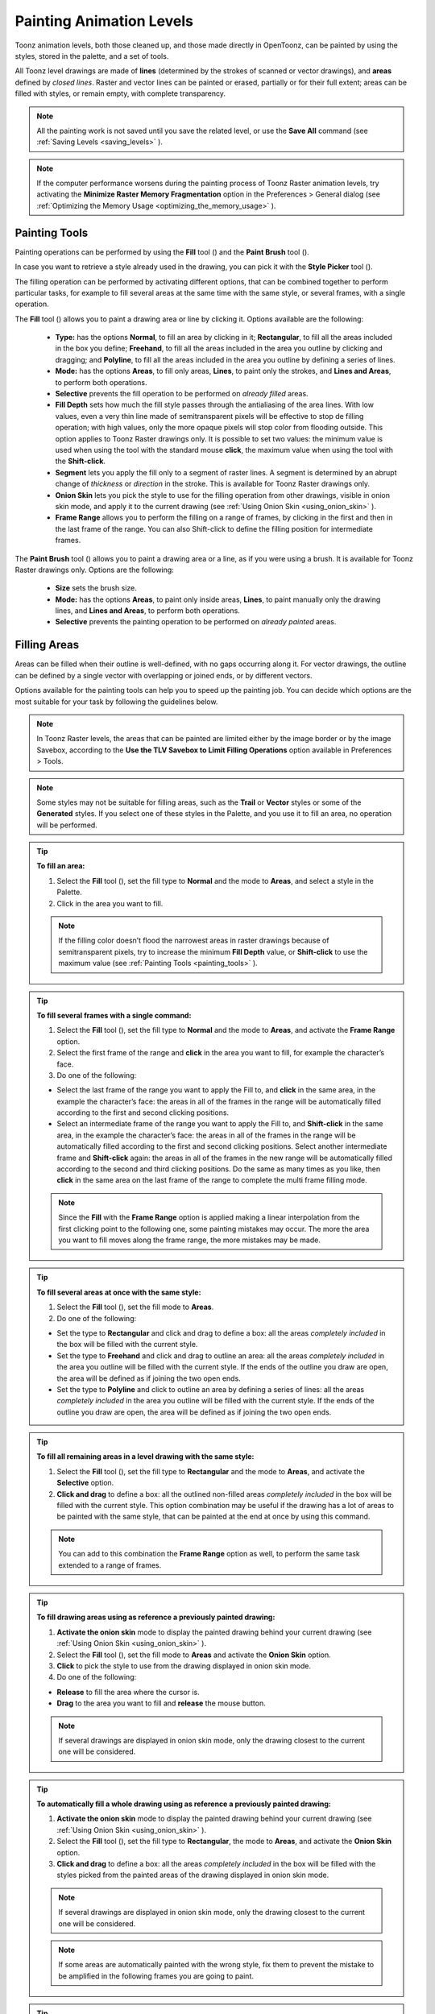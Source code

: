 .. _painting_animation_levels:

Painting Animation Levels
=========================
Toonz animation levels, both those cleaned up, and those made directly in OpenToonz, can be painted by using the styles, stored in the palette, and a set of tools.

All Toonz level drawings are made of **lines** (determined by the strokes of scanned or vector drawings), and **areas** defined by *closed lines*. Raster and vector lines can be painted or erased, partially or for their full extent; areas can be filled with styles, or remain empty, with complete transparency.

.. note:: All the painting work is not saved until you save the related level, or use the **Save All** command (see  :ref:`Saving Levels <saving_levels>`  ).

.. note:: If the computer performance worsens during the painting process of Toonz Raster animation levels, try activating the **Minimize Raster Memory Fragmentation** option in the Preferences > General dialog (see  :ref:`Optimizing the Memory Usage <optimizing_the_memory_usage>`  ).


.. _painting_tools:

Painting Tools
--------------
Painting operations can be performed by using the **Fill** tool (|fill|) and the **Paint Brush** tool (|paint_brush|). 

In case you want to retrieve a style already used in the drawing, you can pick it with the **Style Picker** tool (|style_picker|).

The filling operation can be performed by activating different options, that can be combined together to perform particular tasks, for example to fill several areas at the same time with the same style, or several frames, with a single operation.

The **Fill** tool (|fill|) allows you to paint a drawing area or line by clicking it. Options available are the following:

    - **Type:** has the options **Normal**, to fill an area by clicking in it; **Rectangular**, to fill all the areas included in the box you define; **Freehand**, to fill all the areas included in the area you outline by clicking and dragging; and **Polyline**, to fill all the areas included in the area you outline by defining a series of lines.

    - **Mode:** has the options **Areas**, to fill only areas, **Lines**, to paint only the strokes, and **Lines and Areas**, to perform both operations. 

    - **Selective** prevents the fill operation to be performed on *already filled* areas. 

    - **Fill Depth** sets how much the fill style passes through the antialiasing of the area lines. With low values, even a very thin line made of semitransparent pixels will be effective to stop de filling operation; with high values, only the more opaque pixels will stop color from flooding outside. This option applies to Toonz Raster drawings only. It is possible to set two values: the minimum value is used when using the tool with the standard mouse **click**, the maximum value when using the tool with the **Shift-click**.

    - **Segment** lets you apply the fill only to a segment of raster lines. A segment is determined by an abrupt change of *thickness* or *direction* in the stroke. This is available for Toonz Raster drawings only.

    - **Onion Skin** lets you pick the style to use for the filling operation from other drawings, visible in onion skin mode, and apply it to the current drawing (see  :ref:`Using Onion Skin <using_onion_skin>`  ).

    - **Frame Range** allows you to perform the filling on a range of frames, by clicking in the first and then in the last frame of the range. You can also Shift-click to define the filling position for intermediate frames.

The **Paint Brush** tool (|paint_brush|) allows you to paint a drawing area or a line, as if you were using a brush. It is available for Toonz Raster drawings only. Options are the following:

    - **Size** sets the brush size.

    - **Mode:** has the options **Areas**, to paint only inside areas, **Lines**, to paint manually only the drawing lines, and **Lines and Areas**, to perform both operations. 

    - **Selective** prevents the painting operation to be performed on *already painted* areas. 


.. _filling_areas:

Filling Areas
-------------
Areas can be filled when their outline is well-defined, with no gaps occurring along it. For vector drawings, the outline can be defined by a single vector with overlapping or joined ends, or by different vectors.

Options available for the painting tools can help you to speed up the painting job. You can decide which options are the most suitable for your task by following the guidelines below.

.. note:: In Toonz Raster levels, the areas that can be painted are limited either by the image border or by the image Savebox, according to the **Use the TLV Savebox to Limit Filling Operations** option available in Preferences > Tools.

.. note:: Some styles may not be suitable for filling areas, such as the **Trail** or **Vector** styles or some of the **Generated** styles. If you select one of these styles in the Palette, and you use it to fill an area, no operation will be performed.

.. tip:: **To fill an area:**

    1. Select the **Fill** tool (|fill|), set the fill type to **Normal** and the mode to **Areas**, and select a style in the Palette.

    2. Click in the area you want to fill. 

    .. note:: If the filling color doesn’t flood the narrowest areas in raster drawings because of semitransparent pixels, try to increase the minimum **Fill Depth** value, or **Shift-click** to use the maximum value (see  :ref:`Painting Tools <painting_tools>`  ).

.. tip:: **To fill several frames with a single command:**

    1. Select the **Fill** tool (|fill|), set the fill type to **Normal** and the mode to **Areas**, and activate the **Frame Range** option. 

    2. Select the first frame of the range and **click** in the area you want to fill, for example the character’s face.

    3. Do one of the following:

    - Select the last frame of the range you want to apply the Fill to, and **click** in the same area, in the example the character’s face: the areas in all of the frames in the range will be automatically filled according to the first and second clicking positions.

    - Select an intermediate frame of the range you want to apply the Fill to, and **Shift-click** in the same area, in the example the character’s face: the areas in all of the frames in the range will be automatically filled according to the first and second clicking positions. Select another intermediate frame and **Shift-click** again: the areas in all of the frames in the new range will be automatically filled according to the second and third clicking positions. Do the same as many times as you like, then **click** in the same area on the last frame of the range to complete the multi frame filling mode.

    .. note:: Since the **Fill** with the **Frame Range** option is applied making a linear interpolation from the first clicking point to the following one, some painting mistakes may occur. The more the area you want to fill moves along the frame range, the more mistakes may be made.

.. tip:: **To fill several areas at once with the same style:**

    1. Select the **Fill** tool (|fill|), set the fill mode to **Areas**.

    2. Do one of the following:

    - Set the type to **Rectangular** and click and drag to define a box: all the areas *completely included* in the box will be filled with the current style.

    - Set the type to **Freehand** and click and drag to outline an area: all the areas *completely included* in the area you outline will be filled with the current style. If the ends of the outline you draw are open, the area will be defined as if joining the two open ends.

    - Set the type to **Polyline** and click to outline an area by defining a series of lines: all the areas *completely included* in the area you outline will be filled with the current style. If the ends of the outline you draw are open, the area will be defined as if joining the two open ends.

.. tip:: **To fill all remaining areas in a level drawing with the same style:**

    1. Select the **Fill** tool (|fill|), set the fill type to **Rectangular** and the mode to **Areas**, and activate the **Selective** option. 

    2. **Click and drag** to define a box: all the outlined non-filled areas *completely included* in the box will be filled with the current style. This option combination may be useful if the drawing has a lot of areas to be painted with the same style, that can be painted at the end at once by using this command.

    .. note:: You can add to this combination the **Frame Range** option as well, to perform the same task extended to a range of frames.

.. tip:: **To fill drawing areas using as reference a previously painted drawing:**

    1. **Activate the onion skin** mode to display the painted drawing behind your current drawing (see  :ref:`Using Onion Skin <using_onion_skin>`  ).

    2. Select the **Fill** tool (|fill|), set the fill mode to **Areas** and activate the **Onion Skin** option. 

    3. **Click** to pick the style to use from the drawing displayed in onion skin mode.

    4. Do one of the following:

    - **Release** to fill the area where the cursor is.

    - **Drag** to the area you want to fill and **release** the mouse button.

    .. note:: If several drawings are displayed in onion skin mode, only the drawing closest to the current one will be considered.

.. tip:: **To automatically fill a whole drawing using as reference a previously painted drawing:**

    1. **Activate the onion skin** mode to display the painted drawing behind your current drawing (see  :ref:`Using Onion Skin <using_onion_skin>`  ).

    2. Select the **Fill** tool (|fill|), set the fill type to **Rectangular**, the mode to **Areas**, and activate the **Onion Skin** option. 

    3. **Click and drag** to define a box: all the areas *completely included* in the box will be filled with the styles picked from the painted areas of the drawing displayed in onion skin mode.

    .. note:: If several drawings are displayed in onion skin mode, only the drawing closest to the current one will be considered.

    .. note:: If some areas are automatically painted with the wrong style, fix them to prevent the mistake to be amplified in the following frames you are going to paint.

.. tip:: **To retrieve a style from a drawing:**

    1. Select the **Style Picker** tool (|style_picker|).

    2. Click in the area whose style you want to pick. The picked style becomes the current one.


.. _closing_gaps_in_drawing_outline:

Closing Gaps in Drawing Outline
'''''''''''''''''''''''''''''''
If the area outline is not perfectly defined, you will not be able to fill it. The gap can be closed by adding a line with the **Brush** (|brush|) or **Geometric** (|geometric|) tools (see :ref:`Drawing Tools <drawing_tools>`  ), or by using the **Tape** tool (|tape|).

For Toonz Vector drawings the **Tape** tool (|tape|) allows you to join vector strokes manually or automatically, both considering their endpoints and any point along the strokes themselves, according to the tool settings. Options available are the following:

    - **Type:** has the options **Normal**, to manually define joining vectors, or **Rectangular**, to automatically close all the gaps detected in the box you define. 

     .. note:: When the type is set to **Rectangular** only gaps between endpoints, and between an endpoint and a line, are considered.

    - **Mode:** has the option **Endpoint to Endpoint**, to join two lines endpoints; **Endpoint to Line**, to join an endpoint to any point along a line; and **Line to Line**, to join any point along a line to any other point along another line. 

    - **Distance** sets the maximum distance between endpoints, and between an endpoint and a line, that are automatically joined when using the Rectangular option.

    - **Join Vectors**, when activated, connects the join stroke to the endpoint thus creating a single stroke; if deactivated the join stroke will be a new independent stroke (see  :ref:`Joining and Splitting <joining_and_splitting>`  ).

     .. note:: If the strokes you are going to join have different styles, the style of the first stroke you click on will be assigned to the second one, after the joining.

    - **Smooth**, when activated, creates a smooth joined stroke with no corners.

For Toonz Raster drawings the **Tape** tool (|tape|) automatically joins the open ends detected in the drawing according to the tool settings. Options available are the following:

    - **Type:** has the options **Normal**, to close all the gaps detected in the drawing by clicking in it; **Rectangular**, to close all the gaps detected in the box you define; **Freehand**, to close on all the gaps detected in the area you define by clicking and dragging; and **Polyline**, to close on all the gaps detected in the area you define by drawing a series of straight lines.

    - **Frame Range** allows you to perform the joining on a range of frames, by clicking in the first and then in the last frame of the range.

    - **Distance** sets the maximum distance between two open ends to be detected, in order to join them.

    - **Angle** sets the maximum angle between two open ends to be detected, in order to join them.

    - **Style Index** sets the style to be used for the line joining the open ends. If instead of a style index you type ``current`` , the currentntly selected style will be used.

    - **Opacity** sets the opacity of the style used for the line joining the open ends.

.. tip:: **To close a gap in a vector drawing outline:**

    1. Select the **Tape** tool (|tape|), set the type to **Normal** and set whether to join vectors, or to create a smooth joining.

    2. Do one of the following: 

    - Set the mode to **Endpoint to Endpoint**, then click a stroke endpoint and drag to a different endpoint; the pointer snaps to the closest detected stroke endpoint, as start and end.

    - Set the mode to **Endpoint to Line**, then click a stroke endpoint and drag to any point along a stroke; the pointer snaps to the closest detected stroke endpoint as start, and to any closest point along a stroke as end.

    - Set the mode to **Line to Line**, then click any point along a stroke and drag to any other point along a stroke; the pointer snaps to the closest point along a stroke as start, and to the any other closest point along a stroke as end.

.. tip:: **To close all gaps in a vector drawing outline in a specific area:**

    1. Select the **Tape** tool (|tape|), set the type to **Rectangular**.

    2. Click and drag to define an area: all the gaps between endpoints, and between endpoints and lines, detected in the area according to the set distance will be closed.

.. tip:: **To close all gaps in a raster drawing outline:**

    1. Select the **Tape** tool (|tape|).

    2. Click in the viewer to close all the gaps detected according to the set distance and angle.

.. tip:: **To close a specific gap in a raster drawing outline:**

    1. Select the **Tape** tool (|tape|) and activate the **Rectangular** option.

    2. Click and drag to define an area: all the gaps detected in the area according to the set distance and angle will be closed.


.. _checking_gaps_in_the_drawing_outline:

Checking Gaps in the Drawing Outline
~~~~~~~~~~~~~~~~~~~~~~~~~~~~~~~~~~~~
To control the drawing outline and see if areas are well-defined in order to be filled with colors, it is possible to activate a series of checks:

- The **Gap Check** highlights with *magenta lines* the gaps that can be automatically closed by using the **Tape** tool (|tape|) with its current settings; if you change the **Distance** and **Angle** values of the Tape tool, while the check is activated, you can check interactively if the gaps that are detected. 

- The **Fill Check** displays all the well-defined areas that can be filled with colors in grey, all the lines or vector strokes in black, and the not well-defined areas and the background in white; if the **Black BG Check** is activated, all the lines or vector strokes are displayed in white (see  :ref:`Checking Painted Drawings <checking_painted_drawings>`  ). 

.. note:: All the checks can also be combined in order to achieve specific display modes (see also  :ref:`Checking Painted Drawings <checking_painted_drawings>` ).

.. tip:: **To check if gaps occur in the drawing outline:**

    Activate or deactivate the **Gap Check** from the View menu.

.. tip:: **To check if the areas in the drawing are well-defined:**

    Activate or deactivate the **Fill Check** from the View menu.


.. _checking_painted_drawings:

Checking Painted Drawings
'''''''''''''''''''''''''
To control if all the drawings areas are properly painted, and to see if the filling left small gaps along the lines antialiasing, or where a certain style is being used to paint lines or areas, it is possible to activate a series of checks:

- The **Transparency Check** displays all the painted areas in the color defined in Preferences > Colors > Paint Color, all the lines or vector strokes in the color defined in Preferences > Colors > Ink Color on White Bg (or Preferences > Colors > Ink Color on Black Bg, depending on the chosen background color).

- The **Ink Check** displays the *lines or vector strokes*, colored with the current style in red.

- The **Paint Check** displays the *areas* painted with the current color in red.

- The **Black BG Check** displays the background color, defined in the Scene Settings, in black (see  :ref:`Customizing the Viewer <customizing_the_work_area>`  ).

.. note:: All the checks can also be combined in order to achieve specific display modes (see also  :ref:`Checking Gaps in the Drawing Outline <checking_gaps_in_the_drawing_outline>` ).

.. tip:: **To activate or deactivate a check:**

    Activate or deactivate the check from the View menu.


.. _painting_outlines:

Painting Lines
--------------
Lines of a drawing can be painted with the **Fill** tool (|fill|).
For Toonz Raster drawings, the Fill tool (|fill|) affects continuous lines sharing the same style; for Toonz Vector drawings, only a single vector stroke at a time. 

For Toonz Raster drawings, lines can be also painted with the **Paint Brush** tool (|paint_brush|) set to **Lines** mode. In this case by setting the size of the tool, you can paint any section of the lines as if you were using a brush.

For Toonz Vector drawings, a vector stroke can be also painted by selecting it first, then selecting the style you want in the level Palette.

.. tip:: **To paint a Toonz Raster line:**

    1. Select the **Fill** tool (|fill|), set the fill mode to **Lines** and select a style in the palette.

    2. Click the line you want to paint. 

.. tip:: **To paint a Toonz Vector stroke:**

    Do one of the following:

    - Select the **Fill** tool (|fill|), set the fill mode to **Lines**, select a style in the Palette and click the stroke you want to paint.

    - With the **Selection** tool (|selection|) select the strokes you want to paint, then select a style in the Palette (see  :ref:`Using the Selection Tool <using_the_selection_tool>`  ).

.. tip:: **To partially paint a Toonz Raster line:**

    Do one of the following:

    - Select the **Fill** tool (|fill|), set the fill mode to **Lines**, activate the **Segment** option, and click the line section you want to paint.

    - Select the **Paint Brush** tool (|paint_brush|), set the mode to **Lines** and use it on the line section you want to paint.

    - Use the **Paint Brush** tool (|paint_brush|) with the proper style to split a continuous line into sections, then use the **Fill** tool (|fill|) to paint the previously separated sections.

.. tip:: **To paint several separated lines or vector strokes, at once:**

    1. Select the **Fill** tool (|fill|), set the fill mode to **Lines**.

    2. Do one of the following:

    - Set the type to **Rectangular** and click and drag to define a box: all the lines included in the box will be painted with the current style.

    - Set the type to **Freehand** and click and drag to define an area: all the lines included in the area you defined will be painted with the current style. If the ends of the area you draw are open, it will be defined as if joining the two open ends.

    - Set the type to **Polyline** and click to define an area by drawing a series of straight lines: all the lines *completely included* in the area you defined will be painted with the current style. If the ends of the area you draw are open, the area will be defined as if joining the two open ends.

    .. note:: A vector stroke will be painted only if it's *fully included* in the area you define.

.. tip:: **To paint lines or vector strokes, in several frames with a single command:**

    1. Select the **Fill** tool (|fill|), set the fill mode to **Lines** and activate the **Frame Range** option.

    2. Select the first frame of the range and **click** the line you want to paint.

    3. Do one of the following:

    - Select the last frame of the range you want to apply the paint to, and **click** on the same line: the line in all the frames in the range will be automatically painted according to the first and second clicking positions.

    - Select an intermediate frame of the range you want to apply the paint to, and **Shift-click** in the same line: the line in all of the frames in the range will be automatically painted, according to the first and second clicking positions. Select another intermediate frame and **Shift-click** again: the line in all of the frames in the new range will be automatically painted, according to the second and third clicking positions. Do the same as many times as you like, then **click** in the same line on the last frame of the range, to complete the multi frame painting mode.

    .. note:: Since the Fill tool (|fill|) with the Frame Range option is applied making a linear interpolation from the first to the second clicking point, some painting mistakes may occur. The more the line you want to fill moves along the frame range, the more mistakes may be made.

.. tip:: **To paint a line using as reference a previously painted drawing:**

    1. **Activate the onion skin** mode to display the painted drawing behind your current drawing (see  :ref:`Using Onion Skin <using_onion_skin>`  ).

    2. Select the **Fill** tool (|fill|), set the fill mode to Lines and activate the **Onion Skin** option. 

    3. Click to pick the style to use, from the drawing displayed in onion skin mode.

    4. Do one of the following:

    - Release to paint the line where the cursor is.

    - Drag to the line you want to paint and release the mouse button.

.. tip:: **To retrieve a style from a drawing:**

    1. Select the **Style Picker** tool (|style_picker|).

    2. Click the line whose style you want to pick. The picked style becomes the current one.


.. _using_match_lines:

Using Match Lines
'''''''''''''''''
Sometimes it may be useful to split a hand-drawn animation level into several animation levels that can be scanned separately, and later re-assembled before the painting process. For example you can draw an animation level with some shadow lines that match perfectly a character animation, then apply them with a color different from the character lines in order to paint them more easily.

Some other times you may need to merge two or several animation levels into a single one, or automatically add the same drawing on all of the drawings of an animation level, for example a line closing the drawing areas that fall outside the shot and that the animator left open.

In both cases you can use the match lines feature to achieve your tasks, as it allows you to merge the levels exposed in two columns/layers, and if needed to delete the merged match lines. 

Match lines can only be applied to Toonz Raster (TLV) animation levels.

In the Xsheet, when two columns are merged, the column drawings on the right are considered as match lines applied to the drawings on the left.
| In the Timeline, when two layers are merged, the layer drawings on top are considered as match lines applied to the drawings on the bottom.

|apply_match_lines|

In both cases it's possible to define the following:

- **Add Match Line Inks** preserves the original match line styles and adds them to the destination level palette in a separate page named **match lines**.

- **Use Ink:** allows you to define which style, among those in the destination level palette, has to be used for the applied match lines, replacing any original styles the match lines may be painted with.

- **Merge Inks** if the target level has the same styles (i.e. with the same index and color) as the match lines inks, the existing styles will be used. Otherwise, the original match line styles will be preserved and added to the destination level palette in a separate page named **match lines**.

- **Line Stacking Order** let you graphically select which of the two columns (left or right) will be drawn on top, and also how to merge them: **Keep Halftones** or **Fill Gaps**

- **Line Prevalence** sets whether the match lines have to be placed behind the lines of the destination level (value set to 0), or on top of them (value set to 100).

   .. note:: When the **Line Prevalence** value is set to 0, the match lines are applied without modifying the lines in the destination level at all.

When the match lines are applied, any geometrical transformation achieved by editing and moving the related column/layer or pegbar, will be retained.

Match lines are associated to the animation level drawings according to the following guidelines:

- The Xsheet/Timeline frame numbering order is followed. This means that the match line drawing exposed at frame 1 will be applied to the animation drawing exposed at frame 1. 

- If two different match line drawings are associated to the same drawing of the animation level at different frames, only the first one (according to the frame numbering order) will be applied.

- For all the drawings not corresponding to any match line drawing, no match lines will be applied. 

- Match lines not corresponding to any drawing will be ignored.

- If several animation levels are exposed in the column/layer to which match lines have to be applied, only the first one (according to the frame numbering order) will be considered.

- If several animation levels are exposed in the column used as match line, all of them will be applied.

- Several match lines can be added to the same animation level, by applying them one at a time.

Applied match lines can be deleted as a whole from the destination level, or it is possible to delete specific lines according to their style indexes.

.. tip:: **To apply match lines to an animation level:**

    1. Expose in a column/layer the level you want to apply the match lines to.

    2. Expose the match line animation level(s) in another column of the Xsheet, to the right of the previous one (or if using the Timeline, expose the match line animation level(s) in another layer, above the previous one).

    3. Move, scale, rotate the match line drawings if needed.

    4. Select the two columns by shift-clicking or click-draging their headers.

    5. Choose Xsheet > **Apply Match Lines...**

    6. In the dialog that opens choose the styles to be used for the match lines and the line prevalence, and click the Apply button.

.. tip:: **To delete all applied match lines:**

    1. Select the columns/layers, the cells, or the Level Strip frames where the animation level with the applied match lines is.

    2. Choose Xsheet > **Delete Match Lines**.

.. tip:: **To delete lines by selecting the style index:**

    1. Select the columns/layers, the cells, or the Level Strip frames where the animation level whose lines you want to delete is.

    2. Choose Xsheet > **Delete Lines...**

    3. In the dialog that opens choose the indexes of the styles used for lines you want to delete, and the frames where you want to apply the deletion.

    4. Click the Delete button.

.. note:: To specify multiple indexes or frames, values have to be separated by a comma; to define a range of values, you can type the first and the last separated by a dash (e.g. 4-7 will refer to values 4, 5, 6 and 7).


.. _using_the_autopaint_for_lines_option:

Using the Autopaint for Lines Option
''''''''''''''''''''''''''''''''''''
Toonz Raster levels may include colored lines coming from a color cleanup session, or from some applied match line levels (see  :ref:`Processing Colored Lineart Drawings <processing_colored_lineart_drawings>`  and  :ref:`Using Match Lines <using_match_lines>`  for details).

In most of the cases these colored lines are meant to set the outline of the body shadow, or body highlight, and for this reason usually they have to be painted with the same color of the shadow or highlight areas they help define.

This task can be performed automatically by setting a special property for the color, so that when you paint an area defined totally or partially by a line whose color has this property, the line is automatically painted with the same color you use for the area.

.. tip:: **To set the autopaint property for a color:**

    1. Select the color in the palette.

    2. In the Style Editor select the Settings page and activate the **Autopaint for Lines** option.

.. tip:: **To automatically paint lines when painting areas:**

    Paint an area defined totally or partially by a line whose color has the **Autopaint for Lines** option activated: the line is automatically painted with the same color you use for the area.


.. _using_a_color_model:

Using a Color Model
-------------------
Color models, usually created for accurate color-referencing during a production, in the form of images or animation levels, can be used while painting animation levels. 

Any image or animation level can be used as a reference by loading it in the Color Model viewer. In case an animation level is loaded, you can select any frame as a reference at any moment; in this way you can also create color models made of several drawings, for example one drawing for the Front view of the character, and one for the Back view.

 |color_model| 

When a color model is loaded for the current level, you can decide to load its palette, thus overwriting the current level palette, or to keep the current animation level palette. 

If the color model is a Toonz Raster or Vector level (TLV or PLI file), it already comes with a palette, whose style names and page configuration will be preserved.

If the color model is a full-color Raster image or animation level, the palette is automatically generated by extracting colors from the image, or the first image of the level. If the full-color image contains many shaded colors, the palette will be optimized to reduce the number of colors.

   .. note:: Best results can be achieved by preparing models painted with flat colors and whose outline has no antialiasing.

When a color model is loaded for a certain animation level, it is associated to that level and the related palette, and it's displayed in the Color Model viewer every time that level is selected.

A color model can be associated to palettes stored in the Studio Palette. In this way every time you assign a palette to an animation level retrieving it from the Studio Palette, its related color model will be automatically associated to the level (see  :ref:`Using the Studio Palette <using_the_studio_palette>`  for details).

You can also use any drawing belonging to the animation level as a color model to be used on the fly, but in this case it will neither be associated to the level, nor to the palette saved in the Studio Palette.

When the image is displayed in the Color Model viewer, you can use it not only as visual reference, but also for picking styles with no need to use the Palette or the Style Picker tool (|style_picker|). The color model can also be panned and zoomed in or out, by using standard shortcuts.

.. tip:: **To load a color model:**

    1. Do one of the following:

    - Choose File > **Load Color Model...**, and load the Toonz level or the full color raster image you want to use as a reference.

    - **Right-click** in the Color Model viewer and choose **Load Color Model** from the menu that opens.

    - Drag and drop the Toonz level or the full color raster image you want to use as reference to the Color Model viewer.

    2. Choose whether to overwrite current palette with the Color Model palette, or to keep the current animation level palette.

     .. note:: If you decide to keep the current animation level palette, the current level palette will be applied to the Color Model as well.

.. tip:: **To select a frame from the loaded color model level:**

    Do one of the following:

    - Use the playback buttons.

    - Drag the frame bar cursor.

    - Type in the frame bar field the number of the frame you want to view.

.. tip:: **To pick styles from a color model:**

    Click the area or line whose style you want to pick, whatever your current tool is.

.. note:: If you are using a Raster image as reference and you decided to keep the current animation level palette, when you click an area or a line, the closest style available in the palette will be picked.

.. tip:: **To navigate the color model viewer:**

    Do one of the following:

    - Use the zoom shortcut keys (by default + and - keys) to zoom in and zoom out at specific steps (e.g. 50%, 100%, 200%, etc.).

    - Use the mouse wheel to zoom in and zoom out.

    - Use the Reset View shortcut (by default the 0 key), or right-click in the viewer and choose **Reset View** from the menu that opens, to display the flipbook content at its actual size, centered on the image center.

    - Middle-click and drag to scroll in any direction.

.. tip:: **To create a color model from an original drawing:**

    1. Scan and cleanup, or draw, your color model.

    2. Create the needed styles in the palette and paint the image.

    3. Save the image and load it as color model whenever it is needed.

.. tip:: **To use a drawing from the current animation level as a model:**

    1. Select the drawing you want to use as a reference for the current animation level.

    2. Right-click in the Color Model viewer and choose **Use Current Frame** from the menu that opens.

.. tip:: **To store a color model together with a palette in the studio palette:**

    1. Load the color model to associate it to the current level palette.

    2. Store the level palette in the Studio Palette (see  :ref:`Using the Studio Palette <using_the_studio_palette>`  for details).

.. tip:: **To associate a color model to a palette already saved in the studio palette:**

    1. In the Studio Palette select the palette to which you want to associate a color model, and do one of the following:

    - Choose File > **Load Color Model...**.

    - Right-click the palette in the studio palette tree and choose **Load Color Model...** from the menu that opens (see  :ref:`Using the Studio Palette <using_the_studio_palette>`  for details).

    2. Retrieve the color model from the browser that opens.

.. note:: If the color model uses a palette different from the one stored in the Studio Palette, you will be prompted whether to keep it or to overwrite it.

.. tip:: **To retrieve a color model stored in the studio palette:**

    Load the palette it's associated to from the Studio Palette as the current level palette (see  :ref:`Using the Studio Palette <using_the_studio_palette>`  for details).

.. tip:: **To remove the association of a palette to a color model:**

    Right-click in the Color Model viewer and choose **Remove Color Model** from the menu that opens.




.. |apply_match_lines| image:: /_static/painting_animation_levels/apply_match_lines.png
.. |color_model| image:: /_static/painting_animation_levels/color_model.png
.. |brush| image:: /_static/painting_animation_levels/brush.png
.. |fill| image:: /_static/painting_animation_levels/fill.png
.. |geometric| image:: /_static/painting_animation_levels/geometric.png
.. |paint_brush| image:: /_static/painting_animation_levels/paint_brush.png
.. |selection| image:: /_static/painting_animation_levels/selection.png
.. |style_picker| image:: /_static/painting_animation_levels/style_picker.png
.. |tape| image:: /_static/painting_animation_levels/tape.png
